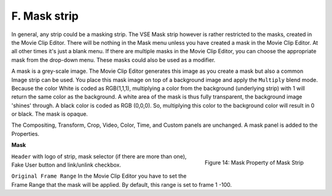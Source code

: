 F. Mask strip
=============

In general, any strip could be a masking strip. The VSE Mask strip however is rather restricted to the masks, created in the Movie Clip Editor. There will be nothing in the Mask menu unless you have created a mask in the Movie Clip Editor. At all other times it's just a blank menu. If there are multiple masks in the Movie Clip Editor, you can choose the appropriate mask from the drop-down menu. These masks could also be used as a modifier.


A mask is a grey-scale image. The Movie Clip Editor generates this image as you create a mask but also a common Image strip can be used. You place this mask image on top of a background image and apply the ``Multiply`` blend mode. Because the color White is coded as RGB(1,1,1), multiplying a color from the background (underlying strip) with 1 will return the same color as the background. A white area of the mask is thus fully transparent, the background image 'shines' through. A black color is coded as RGB (0,0,0). So, multiplying this color to the background color will result in 0 or black. The mask is opaque.


The Compositing, Transform, Crop, Video, Color, Time, and Custom panels are unchanged. A mask panel is added to the Properties.

**Mask**

.. figure:: img/panel-mask.png
   :scale: 50%
   :alt: Mask Property of Mask Strip
   :align: Right

   Figure 14: Mask Property of Mask Strip

``Header`` with logo of strip, mask selector (if there are more than one), Fake User button and link/unlink checkbox.

``Original Frame Range`` In the Movie Clip Editor you have to set the Frame Range that the mask will be applied. By default, this range is set to frame 1 -100.
